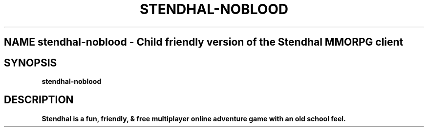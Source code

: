 .\" Copyright © 2017 Arianne,
.\"
.\" First parameter, NAME, should be all caps
.\" Second parameter, SECTION, should be 1-8, maybe w/ subsection
.\" other parameters are allowed: see man(7), man(1)
.TH STENDHAL-NOBLOOD 6 "November  6 2017"
.SH NAME stendhal-noblood \- Child friendly version of the Stendhal MMORPG client
.SH SYNOPSIS
.B stendhal-noblood
.SH DESCRIPTION
\fBStendhal is a fun, friendly, & free multiplayer online adventure game with an old school feel.
